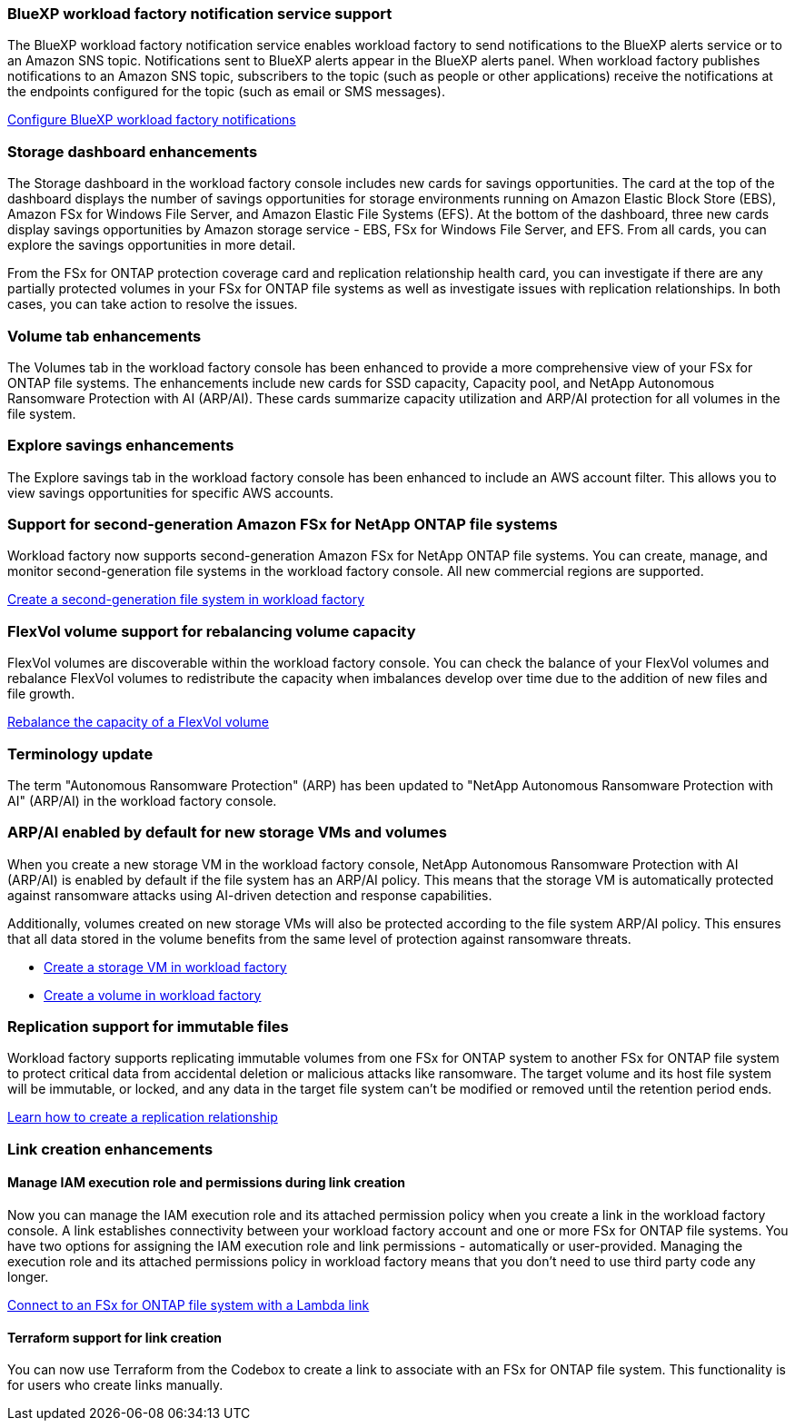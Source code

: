 === BlueXP workload factory notification service support
The BlueXP workload factory notification service enables workload factory to send notifications to the BlueXP alerts service or to an Amazon SNS topic. Notifications sent to BlueXP alerts appear in the BlueXP alerts panel. When workload factory publishes notifications to an Amazon SNS topic, subscribers to the topic (such as people or other applications) receive the notifications at the endpoints configured for the topic (such as email or SMS messages).

link:https://docs.netapp.com/us-en/workload-setup-admin/configure-notifications.html[Configure BlueXP workload factory notifications]

=== Storage dashboard enhancements     
The Storage dashboard in the workload factory console includes new cards for savings opportunities. The card at the top of the dashboard displays the number of savings opportunities for storage environments running on Amazon Elastic Block Store (EBS), Amazon FSx for Windows File Server, and Amazon Elastic File Systems (EFS). At the bottom of the dashboard, three new cards display savings opportunities by Amazon storage service - EBS, FSx for Windows File Server, and EFS. From all cards, you can explore the savings opportunities in more detail.

From the FSx for ONTAP protection coverage card and replication relationship health card, you can investigate if there are any partially protected volumes in your FSx for ONTAP file systems as well as investigate issues with replication relationships. In both cases, you can take action to resolve the issues. 

=== Volume tab enhancements
The Volumes tab in the workload factory console has been enhanced to provide a more comprehensive view of your FSx for ONTAP file systems. The enhancements include new cards for SSD capacity, Capacity pool, and NetApp Autonomous Ransomware Protection with AI (ARP/AI). These cards summarize capacity utilization and ARP/AI protection for all volumes in the file system.

=== Explore savings enhancements    
The Explore savings tab in the workload factory console has been enhanced to include an AWS account filter. This allows you to view savings opportunities for specific AWS accounts.

=== Support for second-generation Amazon FSx for NetApp ONTAP file systems

Workload factory now supports second-generation Amazon FSx for NetApp ONTAP file systems. You can create, manage, and monitor second-generation file systems in the workload factory console. All new commercial regions are supported. 

link:https://docs.netapp.com/us-en/workload-fsx-ontap/create-file-system.html[Create a second-generation file system in workload factory]

=== FlexVol volume support for rebalancing volume capacity

FlexVol volumes are discoverable within the workload factory console. You can check the balance of your FlexVol volumes and rebalance FlexVol volumes to redistribute the capacity when imbalances develop over time due to the addition of new files and file growth.

link:https://docs.netapp.com/us-en/workload-fsx-ontap/rebalance-volume.html[Rebalance the capacity of a FlexVol volume]

=== Terminology update 

The term "Autonomous Ransomware Protection" (ARP) has been updated to "NetApp Autonomous Ransomware Protection with AI" (ARP/AI) in the workload factory console. 

=== ARP/AI enabled by default for new storage VMs and volumes   
When you create a new storage VM in the workload factory console, NetApp Autonomous Ransomware Protection with AI (ARP/AI) is enabled by default if the file system has an ARP/AI policy. This means that the storage VM is automatically protected against ransomware attacks using AI-driven detection and response capabilities. 

Additionally, volumes created on new storage VMs will also be protected according to the file system ARP/AI policy. This ensures that all data stored in the volume benefits from the same level of protection against ransomware threats.

* link:https://docs.netapp.com/us-en/workload-fsx-ontap/create-storage-vm.html[Create a storage VM in workload factory]
* link:https://docs.netapp.com/us-en/workload-fsx-ontap/create-volume.html[Create a volume in workload factory]

=== Replication support for immutable files

Workload factory supports replicating immutable volumes from one FSx for ONTAP system to another FSx for ONTAP file system to protect critical data from accidental deletion or malicious attacks like ransomware. The target volume and its host file system will be immutable, or locked, and any data in the target file system can't be modified or removed until the retention period ends. 

link:create-replication-relationship.html[Learn how to create a replication relationship]

=== Link creation enhancements

==== Manage IAM execution role and permissions during link creation

Now you can manage the IAM execution role and its attached permission policy when you create a link in the workload factory console. A link establishes connectivity between your workload factory account and one or more FSx for ONTAP file systems. You have two options for assigning the IAM execution role and link permissions - automatically or user-provided. Managing the execution role and its attached permissions policy in workload factory means that you don't need to use third party code any longer.

link:https://docs.netapp.com/us-en/workload-fsx-ontap/create-link.html[Connect to an FSx for ONTAP file system with a Lambda link]

==== Terraform support for link creation

You can now use Terraform from the Codebox to create a link to associate with an FSx for ONTAP file system. This functionality is for users who create links manually. 



